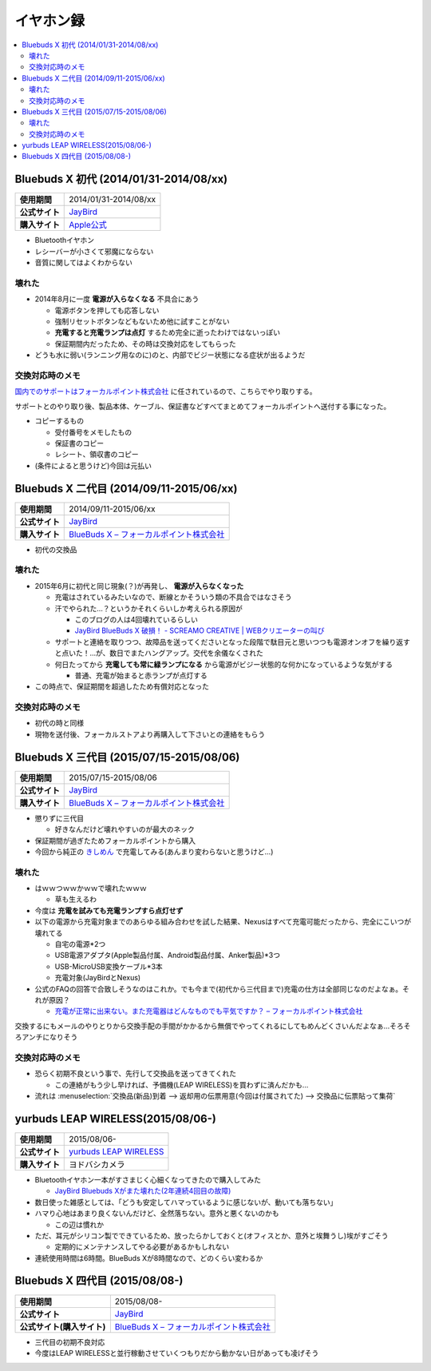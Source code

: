 イヤホン録
==========

.. contents::
   :depth: 2
   :local:

Bluebuds X 初代 (2014/01/31-2014/08/xx)
---------------------------------------

.. list-table::
   :header-rows:  0
   :stub-columns: 1

   * - 使用期間
     - 2014/01/31-2014/08/xx
   * - 公式サイト
     - `JayBird`_
   * - 購入サイト
     - `Apple公式 <http://store.apple.com/jp/product/HB234VC/A/jaybird-bluebuds-x-bluetooth-%E3%83%98%E3%83%83%E3%83%89%E3%83%95%E3%82%A9%E3%83%B3>`_

* Bluetoothイヤホン
* レシーバーが小さくて邪魔にならない
* 音質に関してはよくわからない

壊れた
^^^^^^

* 2014年8月に一度 **電源が入らなくなる** 不具合にあう

  * 電源ボタンを押しても応答しない
  * 強制リセットボタンなどもないため他に試すことがない
  * **充電すると充電ランプは点灯** するため完全に逝ったわけではないっぽい
  * 保証期間内だったため、その時は交換対応をしてもらった

* どうも水に弱い(ランニング用なのに)のと、内部でビジー状態になる症状が出るようだ

交換対応時のメモ
^^^^^^^^^^^^^^^^

`国内でのサポートはフォーカルポイント株式会社`_ に任されているので、こちらでやり取りする。

サポートとのやり取り後、製品本体、ケーブル、保証書などすべてまとめてフォーカルポイントへ送付する事になった。

* コピーするもの

  * 受付番号をメモしたもの
  * 保証書のコピー
  * レシート、領収書のコピー

* (条件によると思うけど)今回は元払い

Bluebuds X 二代目 (2014/09/11-2015/06/xx)
-----------------------------------------

.. list-table::
   :header-rows:  0
   :stub-columns: 1

   * - 使用期間
     - 2014/09/11-2015/06/xx
   * - 公式サイト
     - `JayBird`_
   * - 購入サイト
     - `BlueBuds X – フォーカルポイント株式会社`_

* 初代の交換品

壊れた
^^^^^^

* 2015年6月に初代と同じ現象(？)が再発し、 **電源が入らなくなった**

  * 充電はされているみたいなので、断線とかそういう類の不具合ではなさそう
  * 汗でやられた…？というかそれくらいしか考えられる原因が

    * このブログの人は4回壊れているらしい
    * `JayBird BlueBuds X 破損！ - SCREAMO CREATIVE | WEBクリエーターの叫び <http://www.screamo.jp/2014/08/30/16/16/13/>`_

  * サポートと連絡を取りつつ、故障品を送ってくださいとなった段階で駄目元と思いつつも電源オンオフを繰り返すと点いた！…が、数日でまたハングアップ。交代を余儀なくされた
  * 何日たってから **充電しても常に緑ランプになる** から電源がビジー状態的な何かになっているような気がする

    * 普通、充電が始まると赤ランプが点灯する

* この時点で、保証期間を超過したため有償対応となった

交換対応時のメモ
^^^^^^^^^^^^^^^^

* 初代の時と同様
* 現物を送付後、フォーカルストアより再購入して下さいとの連絡をもらう

Bluebuds X 三代目 (2015/07/15-2015/08/06)
-----------------------------------------

.. list-table::
   :header-rows:  0
   :stub-columns: 1

   * - 使用期間
     - 2015/07/15-2015/08/06
   * - 公式サイト
     - `JayBird`_
   * - 購入サイト
     - `BlueBuds X – フォーカルポイント株式会社`_

* 懲りずに三代目

  * 好きなんだけど壊れやすいのが最大のネック

* 保証期間が過ぎたためフォーカルポイントから購入
* 今回から純正の `きしめん <http://peer2.net/sjdojo/?p=8645>`_ で充電してみる(あんまり変わらないと思うけど…)

壊れた
^^^^^^

* はｗｗつｗｗかｗｗで壊れたｗｗｗ

  * 草も生えるわ

* 今度は **充電を試みても充電ランプすら点灯せず**
* 以下の電源から充電対象までのあらゆる組み合わせを試した結果、Nexusはすべて充電可能だったから、完全にこいつが壊れてる

  * 自宅の電源*2つ
  * USB電源アダプタ(Apple製品付属、Android製品付属、Anker製品)*3つ
  * USB-MicroUSB変換ケーブル*3本
  * 充電対象(JayBirdとNexus)

* 公式のFAQの回答で合致しそうなのはこれか。でも今まで(初代から三代目まで)充電の仕方は全部同じなのだよなぁ。それが原因？
  
  * `充電が正常に出来ない。また充電器はどんなものでも平気ですか？ – フォーカルポイント株式会社 <https://support.focal.co.jp/hc/ja/articles/204609314-%E5%85%85%E9%9B%BB%E3%81%8C%E6%AD%A3%E5%B8%B8%E3%81%AB%E5%87%BA%E6%9D%A5%E3%81%AA%E3%81%84-%E3%81%BE%E3%81%9F%E5%85%85%E9%9B%BB%E5%99%A8%E3%81%AF%E3%81%A9%E3%82%93%E3%81%AA%E3%82%82%E3%81%AE%E3%81%A7%E3%82%82%E5%B9%B3%E6%B0%97%E3%81%A7%E3%81%99%E3%81%8B->`_

交換するにもメールのやりとりから交換手配の手間がかかるから無償でやってくれるにしてもめんどくさいんだよなぁ…そろそろアンチになりそう

交換対応時のメモ
^^^^^^^^^^^^^^^^

* 恐らく初期不良という事で、先行して交換品を送ってきてくれた

  * この連絡がもう少し早ければ、予備機(LEAP WIRELESS)を買わずに済んだかも…

* 流れは :menuselection:`交換品(新品)到着 --> 返却用の伝票用意(今回は付属されてた) --> 交換品に伝票貼って集荷`

yurbuds LEAP WIRELESS(2015/08/06-)
----------------------------------

.. list-table::
   :header-rows:  0
   :stub-columns: 1

   * - 使用期間
     - 2015/08/06-
   * - 公式サイト
     - `yurbuds LEAP WIRELESS <http://shop.harman-japan.co.jp/products/detail.php?product_id=1294&cref=pc3121115756567>`_
   * - 購入サイト
     - ヨドバシカメラ

* Bluetoothイヤホン一本がすさまじく心細くなってきたので購入してみた

  * `JayBird Bluebuds Xがまた壊れた(2年連続4回目の故障) <http://gosyujin.github.io/life/2015/08/06/bluebuds_must_die.html>`_

* 数日使った雑感としては、「どうも安定してハマっているように感じないが、動いても落ちない」
* ハマり心地はあまり良くないんだけど、全然落ちない。意外と悪くないのかも

  * この辺は慣れか

* ただ、耳元がシリコン製でできているため、放ったらかしておくと(オフィスとか、意外と埃舞うし)埃がすごそう

  * 定期的にメンテナンスしてやる必要があるかもしれない

* 連続使用時間は6時間。BlueBuds Xが8時間なので、どのくらい変わるか

Bluebuds X 四代目 (2015/08/08-)
-------------------------------

.. list-table::
   :header-rows:  0
   :stub-columns: 1

   * - 使用期間
     - 2015/08/08-
   * - 公式サイト
     - `JayBird`_
   * - 公式サイト(購入サイト)
     - `BlueBuds X – フォーカルポイント株式会社`_

* 三代目の初期不良対応
* 今度はLEAP WIRELESSと並行稼動させていくつもりだから動かない日があっても凌げそう

.. _`JayBird`: http://www.jaybirdsport.com/bluebuds-x-bluetooth-headphones/
.. _`BlueBuds X – フォーカルポイント株式会社` : http://www.focal.co.jp/jaybird/bluebuds-x/
.. _`国内でのサポートはフォーカルポイント株式会社`: https://support.focal.co.jp/hc/ja/categories/200223490-JayBird

.. author:: 
.. comments::
